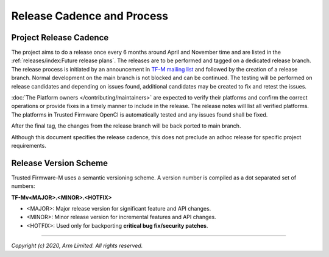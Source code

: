 Release Cadence and Process
===========================

Project Release Cadence
-----------------------

The project aims to do a release once every 6 months around April and November
time and are listed in the :ref:`releases/index:Future release plans`.
The releases are to be performed and tagged on a dedicated release branch.
The release process is initiated by an announcement in
`TF-M mailing list <https://lists.trustedfirmware.org/mailman/listinfo/tf-m>`_
and followed by the creation of a release branch.
Normal development on the main branch is not blocked and can be continued.
The testing will be performed on release candidates and depending on
issues found, additional candidates may be created to fix and retest the issues.

:doc:`The Platform owners </contributing/maintainers>` are expected to
verify their platforms and confirm the correct operations or provide fixes
in a timely manner to include in the release. The release notes will list
all verified platforms. The platforms in Trusted Firmware OpenCI is
automatically tested and any issues found shall be fixed.

After the final tag, the changes from the release branch will be back ported
to main branch.

.. uml::

    @startuml
        concise "main branch" as main
        concise "release branch v1.1.x" as rel1
        concise "release branch v1.2.x" as rel2

    @main
        -3 is development
        @0 <-> @8 : release cadence: ~6 months

    @rel1
        0 is rc1
        main -> rel1 : start
        +1 is rc2
        +1 is v1.1.0
        +1 is {-}
        rel1 -> main : back port
        +1 is v1.1.1 #pink
        +1 is {-}
        rel1 -> main : cherry-pick
        +3 is {hidden}

    @rel2
        8 is rc1
        main -> rel2 : start
        +1 is v1.2.0
        +1 is {-}

        rel2 -> main : back port

        @0 <-> @3 : release process
        @4 <-> @5 : hotfix

    @enduml

Although this document specifies the release cadence, this does not preclude
an adhoc release for specific project requirements.

Release Version Scheme
----------------------

Trusted Firmware-M uses a semantic versioning scheme. A version number is
compiled as a dot separated set of numbers:

**TF-Mv<MAJOR>.<MINOR>.<HOTFIX>**

- <MAJOR>: Major release version for significant feature and API changes.
- <MINOR>: Minor release version for incremental features and API changes.
- <HOTFIX>: Used only for backporting **critical bug fix/security patches**.

--------------

*Copyright (c) 2020, Arm Limited. All rights reserved.*
